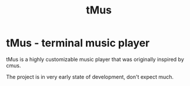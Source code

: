 #+TITLE: tMus
#+AUTHOR: Dāniels Ponamarjovs
#+EMAIL: bonux@duck.com
#+OPTIONS: ':nil toc:nil num:nil author:nil email:nil

* tMus - terminal music player

tMus is a highly customizable music player that was originally inspired by cmus.

The project is in very early state of development, don't expect much.
